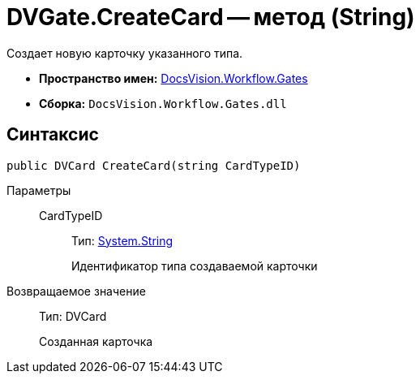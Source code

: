 = DVGate.CreateCard -- метод (String)

Создает новую карточку указанного типа.

* *Пространство имен:* xref:api/DocsVision/Workflow/Gates/Gates_NS.adoc[DocsVision.Workflow.Gates]
* *Сборка:* `DocsVision.Workflow.Gates.dll`

== Синтаксис

[source,csharp]
----
public DVCard CreateCard(string CardTypeID)
----

Параметры::
CardTypeID:::
Тип: http://msdn.microsoft.com/ru-ru/library/system.string.aspx[System.String]
+
Идентификатор типа создаваемой карточки

Возвращаемое значение::
Тип: DVCard
+
Созданная карточка
